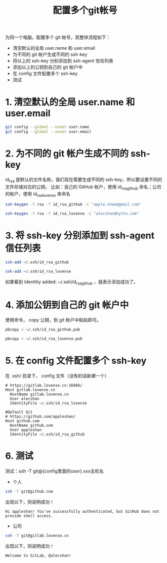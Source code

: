 #+title: 配置多个git帐号

为同一个电脑，配置多个 git 帐号，其整体流程如下：

 - 清空默认的全局 user.name 和 user.email
 - 为不同的 git 帐户生成不同的 ssh-key
 - 将以上的 ssh-key 分别添加到 ssh-agent 信任列表
 - 添加以上的公钥到自己的 git 帐户中
 - 在 config 文件配置多个 ssh-key
 - 测试


* 1. 清空默认的全局 user.name 和 user.email

#+begin_src bash
git config --global --unset user.name
git config --global --unset user.email
#+end_src

* 2. 为不同的 git 帐户生成不同的 ssh-key

id_rsa 是默认的文件名称，我们现在需要生成不同的 ssh-key，所以要设置不同的文件存储对应的公钥，
比如：自己的 GitHub 帐户，使用 id_rsa_github 命名；公司的帐户，使用 id_rsa_lovense 来命名

#+begin_src bash
ssh-keygen -t rsa -f id_rsa_github -C "apple.shan@gmail.com"

ssh-keygen -t rsa -f id_rsa_lovense -C "alecshan@hytto.com"
#+end_src

* 3. 将 ssh-key 分别添加到 ssh-agent 信任列表
#+begin_src bash
ssh-add ~/.ssh/id_rsa_github

ssh-add ~/.ssh/id_rsa_lovense
#+end_src

如果看到 Identitiy added: ~/.ssh/id_rsa_github ，就表示添加成功了。

* 4. 添加公钥到自己的 git 帐户中
使用命令， copy 公钥，到 git 帐户中粘贴即可。
#+begin_src bash
pbcopy < ~/.ssh/id_rsa_github.pub

pbcopy < ~/.ssh/id_rsa_lovense.pub
#+end_src

* 5. 在 config 文件配置多个 ssh-key

在 .ssh/ 目录下， config 文件（没有的话新建一个）

#+begin_example
# https://gitlab.lovense.cn:16666/
Host gitlab.lovense.cn
  HostName gitlab.lovense.cn
  User alecshan
  IdentityFile ~/.ssh/id_rsa_lovense

#Default Git
# https://github.com/appleshan/
Host github.com
  HostName github.com
  User appleshan
  IdentityFile ~/.ssh/id_rsa_github
#+end_example

* 6. 测试

测试：ssh -T git@{config里面的user}.xxx主机名

- 个人
#+begin_src bash
ssh -T git@github.com
#+end_src

出现以下，则说明成功！

#+begin_example
Hi appleshan! You've successfully authenticated, but GitHub does not provide shell access.
#+end_example

- 公司
#+begin_src bash
ssh -T git@gitlab.lovense.cn
#+end_src

出现以下，则说明成功！

#+begin_example
Welcome to GitLab, @alecshan!
#+end_example
